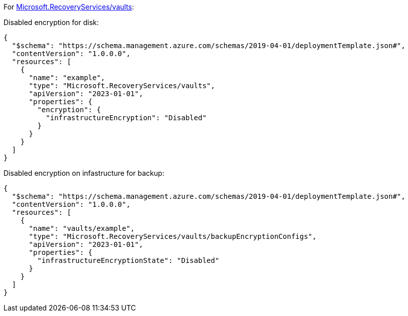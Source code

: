 For https://learn.microsoft.com/en-us/azure/templates/microsoft.recoveryservices/vaults[Microsoft.RecoveryServices/vaults]:

Disabled encryption for disk:
[source,json,diff-id=1501,diff-type=noncompliant]
----
{
  "$schema": "https://schema.management.azure.com/schemas/2019-04-01/deploymentTemplate.json#",
  "contentVersion": "1.0.0.0",
  "resources": [
    {
      "name": "example",
      "type": "Microsoft.RecoveryServices/vaults",
      "apiVersion": "2023-01-01",
      "properties": {
        "encryption": {
          "infrastructureEncryption": "Disabled"
        }
      }
    }
  ]
}
----

Disabled encryption on infastructure for backup:
[source,json,diff-id=1502,diff-type=noncompliant]
----
{
  "$schema": "https://schema.management.azure.com/schemas/2019-04-01/deploymentTemplate.json#",
  "contentVersion": "1.0.0.0",
  "resources": [
    {
      "name": "vaults/example",
      "type": "Microsoft.RecoveryServices/vaults/backupEncryptionConfigs",
      "apiVersion": "2023-01-01",
      "properties": {
        "infrastructureEncryptionState": "Disabled"
      }
    }
  ]
}
----

